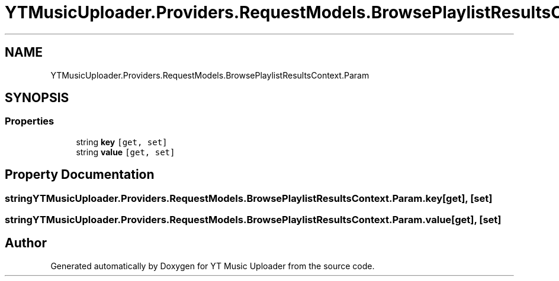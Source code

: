 .TH "YTMusicUploader.Providers.RequestModels.BrowsePlaylistResultsContext.Param" 3 "Wed May 12 2021" "YT Music Uploader" \" -*- nroff -*-
.ad l
.nh
.SH NAME
YTMusicUploader.Providers.RequestModels.BrowsePlaylistResultsContext.Param
.SH SYNOPSIS
.br
.PP
.SS "Properties"

.in +1c
.ti -1c
.RI "string \fBkey\fP\fC [get, set]\fP"
.br
.ti -1c
.RI "string \fBvalue\fP\fC [get, set]\fP"
.br
.in -1c
.SH "Property Documentation"
.PP 
.SS "string YTMusicUploader\&.Providers\&.RequestModels\&.BrowsePlaylistResultsContext\&.Param\&.key\fC [get]\fP, \fC [set]\fP"

.SS "string YTMusicUploader\&.Providers\&.RequestModels\&.BrowsePlaylistResultsContext\&.Param\&.value\fC [get]\fP, \fC [set]\fP"


.SH "Author"
.PP 
Generated automatically by Doxygen for YT Music Uploader from the source code\&.
